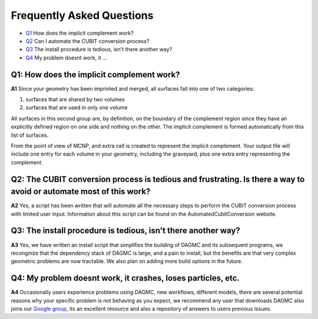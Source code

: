 Frequently Asked Questions
==========================

* Q1_ How does the implicit complement work?
* Q2_ Can I automate the CUBIT conversion process?
* Q3_ The install procedure is tedious, isn't there another way?
* Q4_ My problem doesnt work, it ...

.. _Q1:

Q1: How does the implicit complement work?
~~~~~~~~~~~~~~~~~~~~~~~~~~~~~~~~~~~~~~~~~~

**A1** Since your geometry has been imprinted and merged, all surfaces fall into one of two categories:

1. surfaces that are shared by two volumes
2. surfaces that are used in only one volume

All surfaces in this second group are, by definition, on the boundary
of the complement region since they have an explicitly defined region
on one side and nothing on the other.  The implicit complement is
formed automatically from this list of surfaces.

From the point of view of MCNP, and extra cell is created to represent
the implicit complement.  Your output file will include one entry for
each volume in your geometry, including the graveyard, plus one extra
entry representing the complement.

.. _Q2:

Q2: The CUBIT conversion process is tedious and frustrating. Is there a way to avoid or automate most of this work?
~~~~~~~~~~~~~~~~~~~~~~~~~~~~~~~~~~~~~~~~~~~~~~~~~~~~~~~~~~~~~~~~~~~~~~~~~~~~~~~~~~~~~~~~~~~~~~~~~~~~~~~~~~~~~~~~~~~

**A2** Yes, a script has been written that will automate all the
necessary steps to perform the CUBIT conversion process with limited
user input. Information about this script can be found on the
AutomatedCubitConversion website.

.. _Q3:

Q3: The install procedure is tedious, isn't there another way?
~~~~~~~~~~~~~~~~~~~~~~~~~~~~~~~~~~~~~~~~~~~~~~~~~~~~~~~~~~~~~~

**A3** Yes, we have written an install script that simplifies the building of DAGMC and its subsequent programs, we
recongnize that the dependency stack of DAGMC is large, and a pain to install, but the benefits are that very complex
geometric problems are now tractable. We also plan on adding more build options in the future.

.. _Q4:

Q4: My problem doesnt work, it crashes, loses particles, etc.
~~~~~~~~~~~~~~~~~~~~~~~~~~~~~~~~~~~~~~~~~~~~~~~~~~~~~~~~~~~~~

**A4** Occasionally users experience problems using DAGMC, new workflows, different models, there are several potential
reasons why your specific problem is not behaving as you expect, we recommend any user that downloads DAGMC also joins
our `Google group <https://groups.google.com/forum/#!forum/dagmc-users>`_, its an excellent resource and also a repository
of answers to users previous issues.
